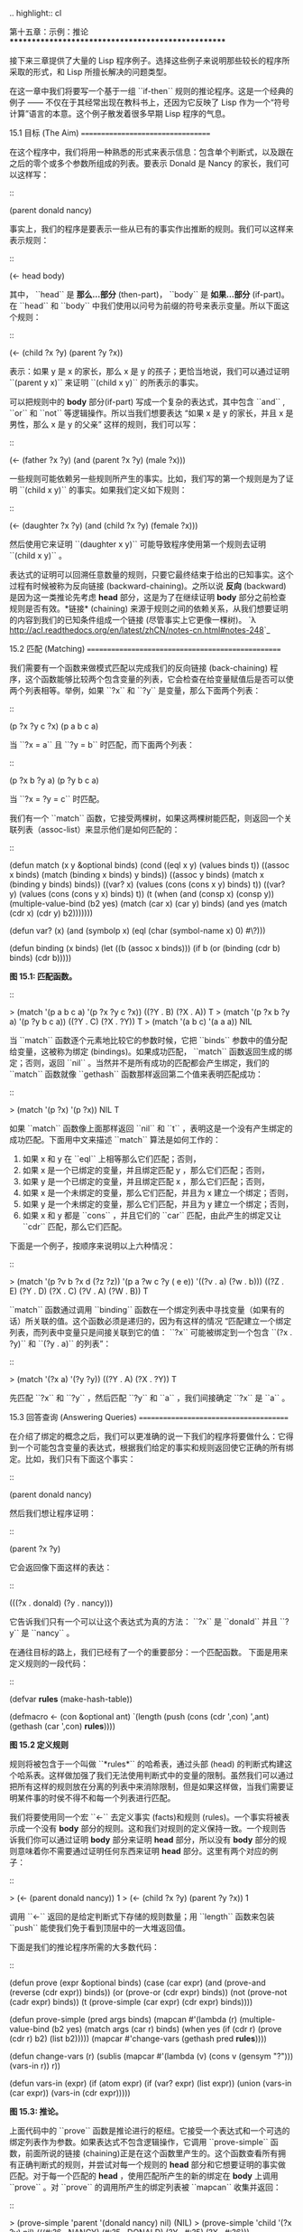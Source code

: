 .. highlight:: cl

第十五章：示例：推论
***************************************************

接下来三章提供了大量的 Lisp 程序例子。选择这些例子来说明那些较长的程序所采取的形式，和 Lisp 所擅长解决的问题类型。

在这一章中我们将要写一个基于一组 ``if-then`` 规则的推论程序。这是一个经典的例子 —— 不仅在于其经常出现在教科书上，还因为它反映了 Lisp 作为一个“符号计算”语言的本意。这个例子散发着很多早期 Lisp 程序的气息。

15.1 目标 (The Aim)
==================================

在这个程序中，我们将用一种熟悉的形式来表示信息：包含单个判断式，以及跟在之后的零个或多个参数所组成的列表。要表示 Donald 是 Nancy 的家长，我们可以这样写：

::

   (parent donald nancy)

事实上，我们的程序是要表示一些从已有的事实作出推断的规则。我们可以这样来表示规则：

::

   (<- head body)

其中， ``head`` 是 **那么...部分** (then-part)， ``body`` 是 **如果...部分** (if-part)。在 ``head`` 和 ``body`` 中我们使用以问号为前缀的符号来表示变量。所以下面这个规则：

::

   (<- (child ?x ?y) (parent ?y ?x))

表示：如果 y 是 x 的家长，那么 x 是 y 的孩子；更恰当地说，我们可以通过证明 ``(parent y x)`` 来证明 ``(child x y)`` 的所表示的事实。

可以把规则中的 *body* 部分(if-part) 写成一个复杂的表达式，其中包含 ``and`` , ``or`` 和 ``not`` 等逻辑操作。所以当我们想要表达 “如果 x 是 y 的家长，并且 x 是男性，那么 x 是 y 的父亲” 这样的规则，我们可以写：

::

   (<- (father ?x ?y) (and (parent ?x ?y) (male ?x)))

一些规则可能依赖另一些规则所产生的事实。比如，我们写的第一个规则是为了证明 ``(child x y)`` 的事实。如果我们定义如下规则：

::

   (<- (daughter ?x ?y) (and (child ?x ?y) (female ?x)))

然后使用它来证明 ``(daughter x y)`` 可能导致程序使用第一个规则去证明 ``(child x y)`` 。

表达式的证明可以回溯任意数量的规则，只要它最终结束于给出的已知事实。这个过程有时候被称为反向链接 (backward-chaining)。之所以说 *反向* (backward) 是因为这一类推论先考虑 *head* 部分，这是为了在继续证明 *body* 部分之前检查规则是否有效。*链接* (chaining) 来源于规则之间的依赖关系，从我们想要证明的内容到我们的已知条件组成一个链接 (尽管事实上它更像一棵树)。 `λ <http://acl.readthedocs.org/en/latest/zhCN/notes-cn.html#notes-248>`_

15.2 匹配 (Matching)
==================================================

我们需要有一个函数来做模式匹配以完成我们的反向链接 (back-chaining) 程序，这个函数能够比较两个包含变量的列表，它会检查在给变量赋值后是否可以使两个列表相等。举例，如果 ``?x`` 和 ``?y`` 是变量，那么下面两个列表：

::

   (p ?x ?y c ?x)
   (p  a  b c  a)

当 ``?x = a`` 且 ``?y = b`` 时匹配，而下面两个列表：

::

   (p ?x b ?y a)
   (p ?y b  c a)

当 ``?x = ?y = c`` 时匹配。

我们有一个 ``match`` 函数，它接受两棵树，如果这两棵树能匹配，则返回一个关联列表（assoc-list）来显示他们是如何匹配的：

::

  (defun match (x y &optional binds)
    (cond
     ((eql x y) (values binds t))
     ((assoc x binds) (match (binding x binds) y binds))
     ((assoc y binds) (match x (binding y binds) binds))
     ((var? x) (values (cons (cons x y) binds) t))
     ((var? y) (values (cons (cons y x) binds) t))
     (t
      (when (and (consp x) (consp y))
        (multiple-value-bind (b2 yes)
                             (match (car x) (car y) binds)
          (and yes (match (cdr x) (cdr y) b2)))))))

  (defun var? (x)
    (and (symbolp x)
         (eql (char (symbol-name x) 0) #\?)))

  (defun binding (x binds)
    (let ((b (assoc x binds)))
      (if b
          (or (binding (cdr b) binds)
              (cdr b)))))

**图 15.1: 匹配函数。**

::

   > (match '(p a b c a) '(p ?x ?y c ?x))
   ((?Y . B) (?X . A))
   T
   > (match '(p ?x b ?y a) '(p ?y b c a))
   ((?Y . C) (?X . ?Y))
   T
   > (match '(a b c) '(a a a))
   NIL

当 ``match`` 函数逐个元素地比较它的参数时候，它把 ``binds`` 参数中的值分配给变量，这被称为绑定 (bindings)。如果成功匹配， ``match`` 函数返回生成的绑定；否则，返回 ``nil`` 。当然并不是所有成功的匹配都会产生绑定，我们的 ``match`` 函数就像 ``gethash`` 函数那样返回第二个值来表明匹配成功：

::

   > (match '(p ?x) '(p ?x))
   NIL
   T

如果 ``match`` 函数像上面那样返回 ``nil`` 和 ``t`` ，表明这是一个没有产生绑定的成功匹配。下面用中文来描述 ``match`` 算法是如何工作的：

1. 如果 x 和 y 在 ``eql`` 上相等那么它们匹配；否则，
2. 如果 x 是一个已绑定的变量，并且绑定匹配 y ，那么它们匹配；否则，
3. 如果 y 是一个已绑定的变量，并且绑定匹配 x ，那么它们匹配；否则，
4. 如果 x 是一个未绑定的变量，那么它们匹配，并且为 x 建立一个绑定；否则，
5. 如果 y 是一个未绑定的变量，那么它们匹配，并且为 y 建立一个绑定；否则，
6. 如果 x 和 y 都是 ``cons`` ，并且它们的 ``car`` 匹配，由此产生的绑定又让 ``cdr`` 匹配，那么它们匹配。

下面是一个例子，按顺序来说明以上六种情况：

::

   > (match '(p ?v  b ?x  d (?z ?z))
            '(p  a ?w  c ?y ( e  e))
	    '((?v . a) (?w . b)))
   ((?Z . E) (?Y . D) (?X . C) (?V . A) (?W . B))
   T

``match`` 函数通过调用 ``binding`` 函数在一个绑定列表中寻找变量（如果有的话）所关联的值。这个函数必须是递归的，因为有这样的情况 “匹配建立一个绑定列表，而列表中变量只是间接关联到它的值： ``?x`` 可能被绑定到一个包含 ``(?x . ?y)`` 和 ``(?y . a)`` 的列表”：

::

   > (match '(?x a) '(?y ?y))
   ((?Y . A) (?X . ?Y))
   T

先匹配 ``?x`` 和 ``?y`` ，然后匹配 ``?y`` 和 ``a`` ，我们间接确定 ``?x`` 是 ``a`` 。

15.3 回答查询 (Answering Queries)
=======================================

在介绍了绑定的概念之后，我们可以更准确的说一下我们的程序将要做什么：它得到一个可能包含变量的表达式，根据我们给定的事实和规则返回使它正确的所有绑定。比如，我们只有下面这个事实：

::

   (parent donald nancy)

然后我们想让程序证明：

::

   (parent ?x ?y)

它会返回像下面这样的表达：

::

   (((?x . donald) (?y . nancy)))

它告诉我们只有一个可以让这个表达式为真的方法： ``?x`` 是 ``donald`` 并且 ``?y`` 是 ``nancy`` 。

在通往目标的路上，我们已经有了一个的重要部分：一个匹配函数。
下面是用来定义规则的一段代码：

::

   (defvar *rules* (make-hash-table))

   (defmacro <- (con &optional ant)
     `(length (push (cons (cdr ',con) ',ant)
                    (gethash (car ',con) *rules*))))

**图 15.2 定义规则**

规则将被包含于一个叫做 ``*rules*`` 的哈希表，通过头部 (head) 的判断式构建这个哈系表。这样做加强了我们无法使用判断式中的变量的限制。虽然我们可以通过把所有这样的规则放在分离的列表中来消除限制，但是如果这样做，当我们需要证明某件事的时侯不得不和每一个列表进行匹配。

我们将要使用同一个宏 ``<-`` 去定义事实 (facts)和规则 (rules)。一个事实将被表示成一个没有 *body* 部分的规则。这和我们对规则的定义保持一致。一个规则告诉我们你可以通过证明 *body* 部分来证明 *head* 部分，所以没有 *body* 部分的规则意味着你不需要通过证明任何东西来证明 *head* 部分。这里有两个对应的例子：

::

   > (<- (parent donald nancy))
   1
   > (<- (child ?x ?y) (parent ?y ?x))
   1

调用 ``<-`` 返回的是给定判断式下存储的规则数量；用 ``length`` 函数来包装 ``push`` 能使我们免于看到顶层中的一大堆返回值。

下面是我们的推论程序所需的大多数代码：

::

  (defun prove (expr &optional binds)
    (case (car expr)
      (and (prove-and (reverse (cdr expr)) binds))
      (or  (prove-or (cdr expr) binds))
      (not (prove-not (cadr expr) binds))
      (t   (prove-simple (car expr) (cdr expr) binds))))

  (defun prove-simple (pred args binds)
    (mapcan #'(lambda (r)
                (multiple-value-bind (b2 yes)
                                     (match args (car r)
                                            binds)
                  (when yes
                    (if (cdr r)
                        (prove (cdr r) b2)
                        (list b2)))))
            (mapcar #'change-vars
                    (gethash pred *rules*))))

  (defun change-vars (r)
    (sublis (mapcar #'(lambda (v) (cons v (gensym "?")))
                    (vars-in r))
            r))

  (defun vars-in (expr)
    (if (atom expr)
        (if (var? expr) (list expr))
      (union (vars-in (car expr))
             (vars-in (cdr expr)))))

**图 15.3: 推论。**

上面代码中的 ``prove`` 函数是推论进行的枢纽。它接受一个表达式和一个可选的绑定列表作为参数。如果表达式不包含逻辑操作，它调用 ``prove-simple`` 函数，前面所说的链接 (chaining)正是在这个函数里产生的。这个函数查看所有拥有正确判断式的规则，并尝试对每一个规则的 *head* 部分和它想要证明的事实做匹配。对于每一个匹配的 *head* ，使用匹配所产生的新的绑定在 *body* 上调用 ``prove`` 。对 ``prove`` 的调用所产生的绑定列表被 ``mapcan`` 收集并返回：

::

   > (prove-simple 'parent '(donald nancy) nil)
   (NIL)
   > (prove-simple 'child '(?x ?y) nil)
   (((#:?6 . NANCY) (#:?5 . DONALD) (?Y . #:?5) (?X . #:?6)))

以上两个返回值指出有一种方法可以证明我们的问题。（一个失败的证明将返回 nil。）第一个例子产生了一组空的绑定，第二个例子产生了这样的绑定： ``?x`` 和 ``?y`` 被（间接）绑定到 ``nancy`` 和 ``donald`` 。

顺便说一句，这是一个很好的例子来实践 2.13 节提出的观点。因为我们用函数式的风格来写这个程序，所以可以交互式地测试每一个函数。

第二个例子返回的值里那些 *gensyms* 是怎么回事？如果我们打算使用含有变量的规则，我们需要避免两个规则恰好包含相同的变量。如果我们定义如下两条规则：

::

   (<- (child ?x ?y) (parent ?y ?x))

   (<- (daughter ?y ?x) (and (child ?y ?x) (female ?y)))

第一条规则要表达的意思是：对于任何的 ``x`` 和 ``y`` ， 如果 ``y`` 是 ``x`` 的家长，则 ``x`` 是 ``y`` 的孩子。第二条则是：对于任何的 ``x`` 和 ``y`` ， 如果 ``y`` 是 ``x`` 的孩子并且 ``y`` 是女性，则 ``y`` 是 ``x`` 的女儿。在每一条规则内部，变量之间的关系是显著的，但是两条规则使用了相同的变量并非我们刻意为之。

如果我们使用上面所写的规则，它们将不会按预期的方式工作。如果我们尝试证明“ a 是 b 的女儿”，匹配到第二条规则的 *head* 部分时会将 ``a`` 绑定到 ``?y`` ，将 ``b`` 绑定到 ?x。我们无法用这样的绑定匹配第一条规则的 *head* 部分：

::

   > (match '(child ?y ?x)
            '(child ?x ?y)
	    '((?y . a) (?x . b)))
   NIL

为了保证一条规则中的变量只表示规则中各参数之间的关系，我们用 *gensyms* 来代替规则中的所有变量。这就是 ``change-vars`` 函数的目的。一个 *gensym* 不可能在另一个规则中作为变量出现。但是因为规则可以是递归的，我们必须防止出现一个规则和自身冲突的可能性，所以在定义和使用一个规则时都要调用 ``chabge-vars`` 函数。

现在只剩下定义用以证明复杂表达式的函数了。下面就是需要的函数：

::

  (defun prove-and (clauses binds)
    (if (null clauses)
        (list binds)
        (mapcan #'(lambda (b)
                    (prove (car clauses) b))
                (prove-and (cdr clauses) binds))))

  (defun prove-or (clauses binds)
    (mapcan #'(lambda (c) (prove c binds))
            clauses))

  (defun prove-not (clause binds)
    (unless (prove clause binds)
      (list binds)))

**图 15.4 逻辑操作符 (Logical operators)**

操作一个 ``or`` 或者 ``not`` 表达式是非常简单的。操作 ``or`` 时，我们提取在 ``or`` 之间的每一个表达式返回的绑定。操作 ``not`` 时，当且仅当在 ``not`` 里的表达式产生 ``none`` 时，返回当前的绑定。

``prove-and`` 函数稍微复杂一点。它像一个过滤器，它用之后的表达式所建立的每一个绑定来证明第一个表达式。这将导致 ``and`` 里的表达式以相反的顺序被求值。除非调用 ``prove`` 中的 ``prove-and`` 函数则会先逆转它们。

现在我们有了一个可以工作的程序，但它不是很友好。必须要解析 ``prove-and`` 返回的绑定列表是令人厌烦的，它们会变得更长随着规则变得更加复杂。下面有一个宏来帮助我们更愉快地使用这个程序：

::

   (defmacro with-answer (query &body body)
     (let ((binds (gensym)))
       `(dolist (,binds (prove ',query))
          (let ,(mapcar #'(lambda (v)
                            `(,v (binding ',v ,binds)))
                        (vars-in query))
            ,@body))))

**图 15.5 介面宏 (Interface macro)**

它接受一个 ``query`` （不被求值）和若干表达式构成的 ``body`` 作为参数，把 ``query`` 所生成的每一组绑定的值赋给 ``query`` 中对应的模式变量，并计算 ``body`` 。

::

   > (with-answer (parent ?x ?y)
       (format t "~A is the parent of ~A.~%" ?x ?y))
   DONALD is the parent of NANCY.
   NIL

这个宏帮我们做了解析绑定的工作，同时为我们在程序中使用 ``prove`` 提供了一个便捷的方法。下面是这个宏展开的情况：

::

  (with-answer (p ?x ?y)
    (f ?x ?y))

  ;;将被展开成下面的代码

  (dolist (#:g1 (prove '(p ?x ?y)))
    (let ((?x (binding '?x #:g1))
          (?y (binding '?y #:g1)))
      (f ?x ?y)))

**图 15.6: with-answer 调用的展开式**

下面是使用它的一个例子：

::

   (<- (parent donald nancy))
   (<- (parent donald debbie))
   (<- (male donald))
   (<- (father ?x ?y) (and (parent ?x ?y) (male ?x)))
   (<- (= ?x ?y))
   (<- (sibling ?x ?y) (and (parent ?z ?x)
                            (parent ?z ?y)
			    (not (= ?x ?y))))

   ;;我们可以像下面这样做出推论

   > (with-answer (father ?x ?y)
       (format t "~A is the father of ~A.~%" ?x ?y))
   DONALD is the father of DEBBIE.
   DONALD is the father of NANCY.
   NIL
   > (with-answer (sibling ?x ?y))
       (format t "~A is the sibling of ~A.~%" ?x ?y))
   DEBBLE is the sibling of NANCY.
   NANCY is the  sibling of DEBBIE.
   NIL

**图 15.7: 使用中的程序**

15.4 分析 (Analysis)
===================================================

看上去，我们在这一章中写的代码，是用简单自然的方式去实现这样一个程序。事实上，它的效率非常差。我们在这里是其实是做了一个解释器。我们能够把这个程序做得像一个编译器。

这里做一个简单的描述。基本的思想是把整个程序打包到两个宏 ``<-`` 和 ``with-answer`` ，把已有程序中在\ *运行期*\ 做的多数工作搬到\ *宏展开期*\ （在 10.7 节的 ``avg`` 可以看到这种构思的雏形) 用函数取代列表来表示规则，我们不在运行时用 ``prove`` 和 ``prove-and`` 这样的函数来解释表达式，而是用相应的函数把表达式转化成代码。当一个规则被定义的时候就有表达式可用。为什么要等到使用的时候才去分析它呢？这同样适用于和 ``<-`` 调用了相同的函数来进行宏展开的 ``with-answer`` 。

听上去好像比我们已经写的这个程序复杂很多，但其实可能只是长了两三倍。想要学习这种技术的读者可以看 *On Lisp* 或者 *Paradigms of Artificial Intelligence Programming* ，这两本书有一些使用这种风格写的示例程序。
